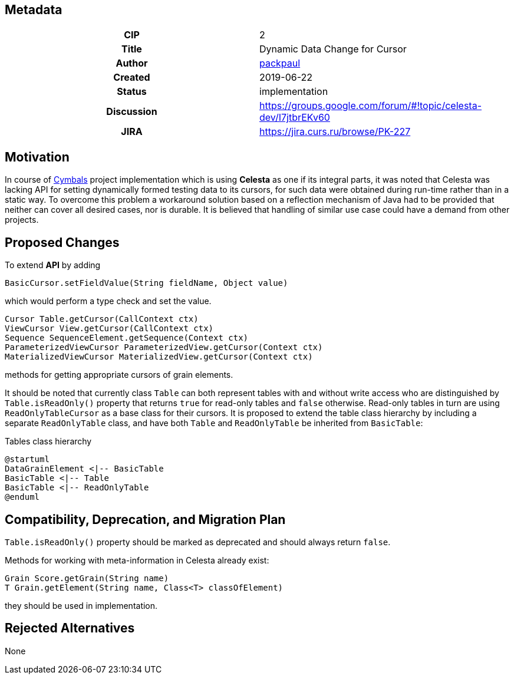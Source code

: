 == Metadata
[cols="1h,1"]
|===
| CIP
| 2

| Title
| Dynamic Data Change for Cursor

| Author
//link to GitHub user page
| link:https://github.com/packpaul[packpaul]


| Created
| 2019-06-22


| Status
| implementation

| Discussion
//link to Google Group discussion thread
| https://groups.google.com/forum/#!topic/celesta-dev/I7jtbrEKv60


| JIRA
| https://jira.curs.ru/browse/PK-227

|===

== Motivation

In course of link:https://github.com/CourseIT/cymbals[Cymbals] project implementation which is using *Celesta* as one if its integral parts, it was noted that Celesta was lacking API for setting dynamically formed testing data to its cursors, for such data were obtained during run-time rather than in a static way. To overcome this problem a workaround solution based on a reflection mechanism of Java had to be provided that neither can cover all desired cases, nor is durable. It is believed that handling of similar use case could have a demand from other projects.

== Proposed Changes

To extend *API* by adding

[source,java]
----
BasicCursor.setFieldValue(String fieldName, Object value)
----

which would perform a type check and set the value.

[source,java]
----
Cursor Table.getCursor(CallContext ctx)
ViewCursor View.getCursor(CallContext ctx)
Sequence SequenceElement.getSequence(Context ctx)
ParameterizedViewCursor ParameterizedView.getCursor(Context ctx)
MaterializedViewCursor MaterializedView.getCursor(Context ctx)
----

methods for getting appropriate cursors of grain elements.

It should be noted that currently class `Table` can both represent tables with and without write access who are distinguished by `Table.isReadOnly()` property that returns `true` for read-only tables and `false` otherwise. Read-only tables in turn are using `ReadOnlyTableCursor` as a base class for their cursors. It is proposed to extend the table class hierarchy by including a separate `ReadOnlyTable` class, and have both `Table` and `ReadOnlyTable` be inherited from `BasicTable`:

.Tables class hierarchy    
[plantuml, cursors, png]
----
@startuml
DataGrainElement <|-- BasicTable
BasicTable <|-- Table
BasicTable <|-- ReadOnlyTable
@enduml
----


== Compatibility, Deprecation, and Migration Plan

`Table.isReadOnly()` property should be marked as deprecated and should always return `false`.

Methods for working with meta-information in Celesta already exist:

[source,java]
----
Grain Score.getGrain(String name)
T Grain.getElement(String name, Class<T> classOfElement)
----

they should be used in implementation.

== Rejected Alternatives

None
